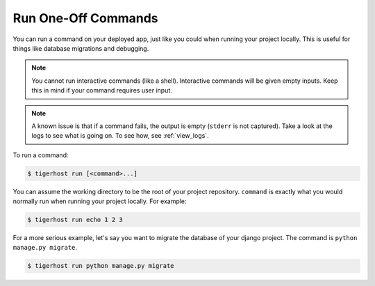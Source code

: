 .. _run_commands:

=====================
Run One-Off Commands
=====================

You can run a command on your deployed app, just like you could when running your project locally. This is useful for things like database migrations and debugging.

.. note::

    You cannot run interactive commands (like a shell). Interactive commands will be given empty inputs. Keep this in mind if your command requires user input.

.. note::

    A known issue is that if a command fails, the output is empty (``stderr`` is not captured). Take a look at the logs to see what is going on. To see how, see :ref:`view_logs`.

To run a command:

.. code-block:: console

    $ tigerhost run [<command>...]

You can assume the working directory to be the root of your project repository. ``command`` is exactly what you would normally run when running your project locally. For example:

.. code-block:: console

    $ tigerhost run echo 1 2 3

For a more serious example, let's say you want to migrate the database of your django project. The command is ``python manage.py migrate``.

.. code-block:: console

    $ tigerhost run python manage.py migrate
